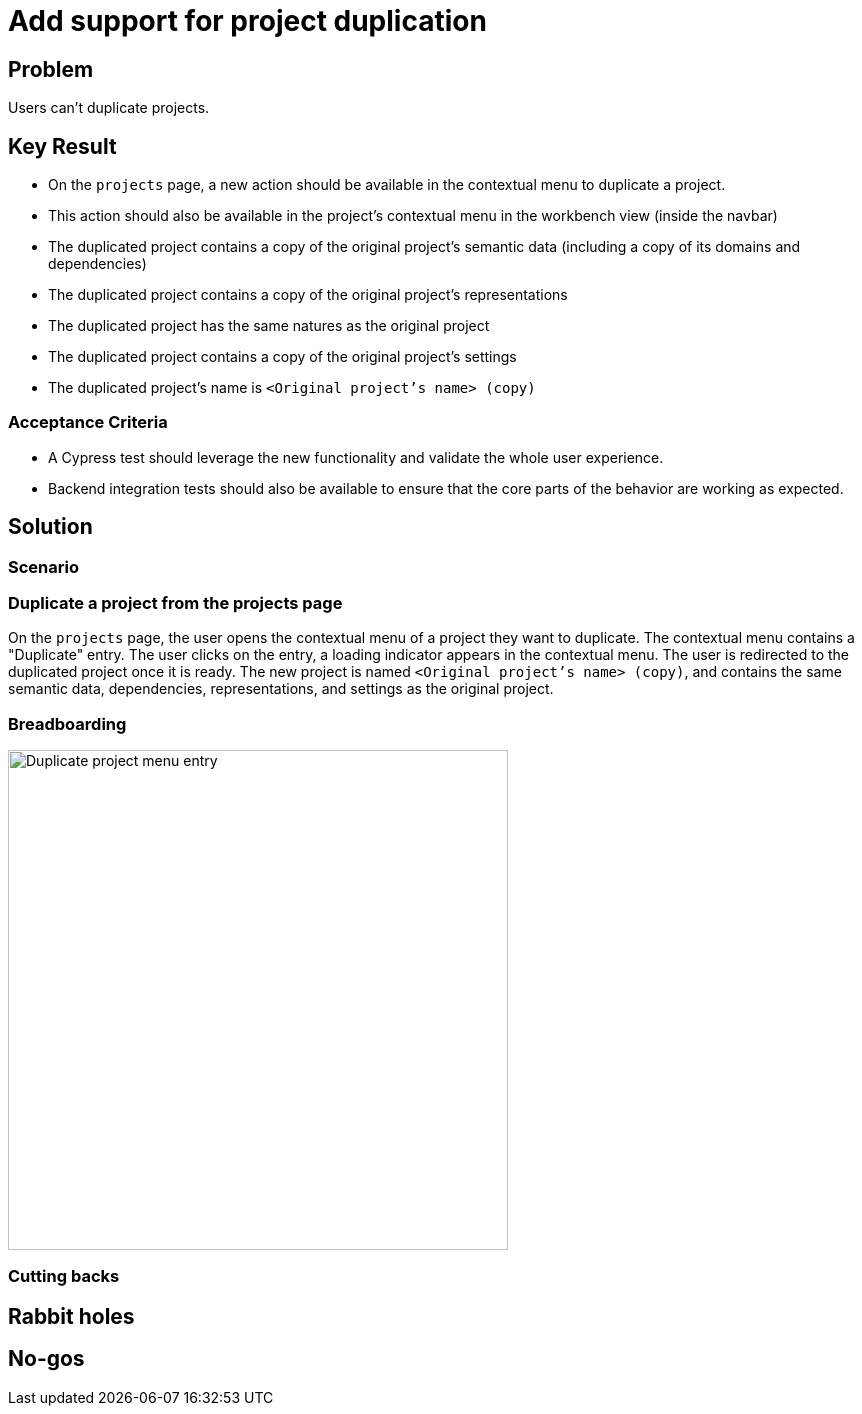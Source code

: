 = Add support for project duplication

== Problem

Users can't duplicate projects.

== Key Result

- On the `projects` page, a new action should be available in the contextual menu to duplicate a project.
- This action should also be available in the project's contextual menu in the workbench view (inside the navbar)
- The duplicated project contains a copy of the original project's semantic data (including a copy of its domains and dependencies)
- The duplicated project contains a copy of the original project's representations
- The duplicated project has the same natures as the original project
- The duplicated project contains a copy of the original project's settings
- The duplicated project's name is `<Original project's name> (copy)`

=== Acceptance Criteria

- A Cypress test should leverage the new functionality and validate the whole user experience.
- Backend integration tests should also be available to ensure that the core parts of the behavior are working as expected.

== Solution

=== Scenario

=== Duplicate a project from the projects page

On the `projects` page, the user opens the contextual menu of a project they want to duplicate.
The contextual menu contains a "Duplicate" entry.
The user clicks on the entry, a loading indicator appears in the contextual menu.
The user is redirected to the duplicated project once it is ready.
The new project is named `<Original project's name> (copy)`, and contains the same semantic data, dependencies, representations, and settings as the original project.

=== Breadboarding

image::images/duplicate-project-menu-entry.png[Duplicate project menu entry, width=500, align=center]

=== Cutting backs


== Rabbit holes


== No-gos

